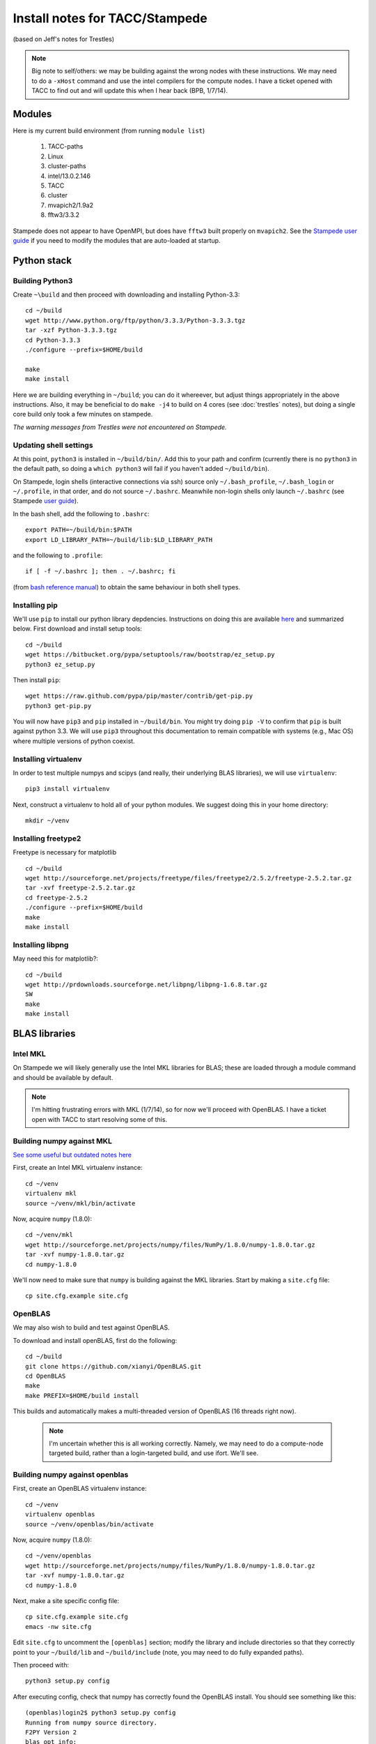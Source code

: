 Install notes for TACC/Stampede
***************************************************************************
(based on Jeff's notes for Trestles)

.. note ::

  Big note to self/others: we may be building against the wrong nodes
  with these instructions.  We may need to do a ``-xHost`` command and use
  the intel compilers for the compute nodes.  I have a ticket opened
  with TACC to find out and will update this when I hear back (BPB, 1/7/14).


Modules
==========================================

Here is my current build environment (from running ``module list``)

  1) TACC-paths
  2) Linux
  3) cluster-paths
  4) intel/13.0.2.146
  5) TACC  
  6) cluster  
  7) mvapich2/1.9a2   
  8) fftw3/3.3.2

Stampede does not appear to have OpenMPI, but does have ``fftw3`` built
properly on ``mvapich2``.  See the `Stampede user guide <https://www.tacc.utexas.edu/user-services/user-guides/stampede-user-guide#compenv-modules-login>`_
if you need to modify the modules that are auto-loaded at startup.

Python stack
=========================

Building Python3
--------------------------

Create ``~\build`` and then proceed with downloading and installing Python-3.3::

    cd ~/build
    wget http://www.python.org/ftp/python/3.3.3/Python-3.3.3.tgz
    tar -xzf Python-3.3.3.tgz
    cd Python-3.3.3
    ./configure --prefix=$HOME/build

    make
    make install

Here we are building everything in ``~/build``; you can do it
whereever, but adjust things appropriately in the above instructions.
Also, it may be beneficial to do ``make -j4`` to build on 4 cores
(see :doc:`trestles` notes), but doing a single core build only took a
few minutes on stampede.

*The warning messages from Trestles were not encountered on Stampede.*

Updating shell settings
------------------------------

At this point, ``python3`` is installed in ``~/build/bin/``.  Add this
to your path and confirm (currently there is no ``python3`` in the
default path, so doing a ``which python3`` will fail if you haven't
added ``~/build/bin``).  

On Stampede, login shells (interactive connections via ssh) source
only ``~/.bash_profile``, ``~/.bash_login`` or ``~/.profile``, in that
order, and do not source ``~/.bashrc``.  Meanwhile non-login shells
only launch ``~/.bashrc`` 
(see Stampede `user guide <https://www.tacc.utexas.edu/user-services/user-guides/stampede-user-guide#compenv-startup-technical>`_).

In the bash shell, add the following to
``.bashrc``::

     export PATH=~/build/bin:$PATH
     export LD_LIBRARY_PATH=~/build/lib:$LD_LIBRARY_PATH

and the following to ``.profile``::

     if [ -f ~/.bashrc ]; then . ~/.bashrc; fi

(from `bash reference manual <https://www.gnu.org/software/bash/manual/html_node/Bash-Startup-Files.html>`_) 
to obtain the same behaviour in both shell types.

Installing pip
-------------------------

We'll use ``pip`` to install our python library depdencies.
Instructions on doing this are available `here <http://www.pip-installer.org/en/latest/installing.htm>`_ 
and summarized below.  First
download and install setup tools::

    cd ~/build
    wget https://bitbucket.org/pypa/setuptools/raw/bootstrap/ez_setup.py
    python3 ez_setup.py

Then install ``pip``::

    wget https://raw.github.com/pypa/pip/master/contrib/get-pip.py
    python3 get-pip.py

You will now have ``pip3`` and ``pip`` installed in ``~/build/bin``.
You might try doing ``pip -V`` to confirm that ``pip`` is built
against python 3.3.  We will use ``pip3`` throughout this
documentation to remain compatible with systems (e.g., Mac OS) where
multiple versions of python coexist.




Installing virtualenv
-------------------------

In order to test multiple numpys and scipys (and really, their
underlying BLAS libraries), we will use ``virtualenv``::

     pip3 install virtualenv

Next, construct a virtualenv to hold all of your python modules. We
suggest doing this in your home directory::

     mkdir ~/venv


Installing freetype2
--------------------------

Freetype is necessary for matplotlib ::

     cd ~/build
     wget http://sourceforge.net/projects/freetype/files/freetype2/2.5.2/freetype-2.5.2.tar.gz
     tar -xvf freetype-2.5.2.tar.gz 
     cd freetype-2.5.2
     ./configure --prefix=$HOME/build
     make
     make install


Installing libpng
--------------------------

May need this for matplotlib?::

     cd ~/build
     wget http://prdownloads.sourceforge.net/libpng/libpng-1.6.8.tar.gz
     SW
     make
     make install

BLAS libraries
======================================

Intel MKL
--------------------------
On Stampede we will likely generally use the Intel MKL libraries for
BLAS; these are loaded through a module command and should be
available by default.  

.. note ::

   I'm hitting frustrating errors with MKL (1/7/14), so for now we'll
   proceed with OpenBLAS.  I have a ticket open with TACC to start
   resolving some of this.

Building numpy against MKL
----------------------------------

`See some useful but outdated notes here <https://www.cac.cornell.edu/stampede/python/nscompile.aspx>`_

First, create an Intel MKL virtualenv instance::

     cd ~/venv
     virtualenv mkl
     source ~/venv/mkl/bin/activate

Now, acquire ``numpy`` (1.8.0)::

     cd ~/venv/mkl
     wget http://sourceforge.net/projects/numpy/files/NumPy/1.8.0/numpy-1.8.0.tar.gz
     tar -xvf numpy-1.8.0.tar.gz
     cd numpy-1.8.0

We'll now need to make sure that ``numpy`` is building against the MKL
libraries.  Start by making a ``site.cfg`` file::

     cp site.cfg.example site.cfg


OpenBLAS
--------------------------

We may also wish to build and test against
OpenBLAS.

To download and install openBLAS, first do the following::

      cd ~/build
      git clone https://github.com/xianyi/OpenBLAS.git
      cd OpenBLAS
      make
      make PREFIX=$HOME/build install

This builds and automatically makes a multi-threaded version of
OpenBLAS (16 threads right now). 

 .. note :: 

  I'm uncertain whether this is all working correctly.  Namely,
  we may need to do a compute-node targeted build, rather than a
  login-targeted build, and use ifort.  We'll see.

Building numpy against openblas
------------------------------------


First, create an OpenBLAS virtualenv instance::

     cd ~/venv
     virtualenv openblas
     source ~/venv/openblas/bin/activate

Now, acquire ``numpy`` (1.8.0)::

     cd ~/venv/openblas
     wget http://sourceforge.net/projects/numpy/files/NumPy/1.8.0/numpy-1.8.0.tar.gz
     tar -xvf numpy-1.8.0.tar.gz
     cd numpy-1.8.0

Next, make a site specific config file::

      cp site.cfg.example site.cfg
      emacs -nw site.cfg

Edit ``site.cfg`` to uncomment the ``[openblas]`` section; modify the
library and include directories so that they correctly point to your
``~/build/lib`` and ``~/build/include`` (note, you may need to do fully expanded
paths).

Then proceed with::

     python3 setup.py config

After executing config, check that numpy has correctly found the
OpenBLAS install.  You should see something like this:

::

      (openblas)login2$ python3 setup.py config
      Running from numpy source directory.
      F2PY Version 2
      blas_opt_info:
      blas_mkl_info:
      /home1/00364/tg456434/venv/openblas/numpy-1.8.0/numpy/distutils/system_info.py:576: UserWarning: Specified path /opt/apps/intel/13/composer_xe_2013.2.146/mkl/lib/em64t is invalid.
        warnings.warn('Specified path %s is invalid.' % d)
        libraries mkl,vml,guide not found in []
        NOT AVAILABLE

      openblas_info:
        FOUND:
          language = f77
          library_dirs = ['/home1/00364/tg456434/build/lib']
          libraries = ['openblas', 'openblas']

        FOUND:
          language = f77
          library_dirs = ['/home1/00364/tg456434/build/lib']
          libraries = ['openblas', 'openblas']

      non-existing path in 'numpy/lib': 'benchmarks'
      lapack_opt_info:
        FOUND:
          language = f77
          library_dirs = ['/home1/00364/tg456434/build/lib']
          libraries = ['openblas', 'openblas']

      /home1/00364/tg456434/build/lib/python3.3/distutils/dist.py:257: UserWarning: Unknown distribution option: 'define_macros'
        warnings.warn(msg)
      running config
      (openblas)login2$

Next do::

     python3 setup.py build
     python3 setup.py install

Test that things worked by launching ``python3`` and then doing::

     import numpy as np
     np.__config__.show()


*Note: if on ``import numpy as np`` you get an error on loading the
OpenBLAS shared library, see above note about ``$LD_LIBRARY_PATH``.*


Python library stack
=====================


Installing Scipy
-------------------------

Scipy is easier, because it just gets its config from numpy.  Download
an install in your appropriate ``~/venv/INSTANCE`` directory::

     wget http://sourceforge.net/projects/scipy/files/scipy/0.13.2/scipy-0.13.2.tar.gz
     tar -xvf scipy-0.13.2.tar.gz
     cd scipy-0.13.2

Then run ::

     python3 setup.py config


As on Trestles, this notes a lack of ``UMFPACK``; we're unsure whether
this matters, but for now will proceed without it.  


For now, blindly continue and ::

    python3 setup.py build

if successful :: 

    python3 setup.py install


Installing mpi4py
-------------------------

This should just be pip installed::

      pip3 install mpi4py

.. note:
    
      Failed.

Installing cython
-------------------------

This should just be pip installed::

     pip3 install cython

.. note:
    
      worked.


Installing matplotlib
-------------------------

This should just be pip installed::

     pip3 install matplotlib

.. note::

     Failed.

     Right now we're stuck here. 

     We're dying on the ft2font build.

     gcc -pthread -DNDEBUG -g -fwrapv -O3 -Wall -I/home1/00364/tg456434/build/include/freetype2 -I/home1/00364/tg456434/build/include -fPIC -DPY_ARRAY_UNIQUE_SYMBOL=MPL_ARRAY_API -DPYCXX_ISO_CPP_LIB=1 -I/home1/00364/tg456434/venv/openblas/lib/python3.3/site-packages/numpy/core/include -I/usr/include/freetype2 -I/usr/local/include -I/usr/include -I. -I/home1/00364/tg456434/build/include/python3.3m -c src/ft2font.cpp -o build/temp.linux-x86_64-3.3/src/ft2font.o

     export CPPFLAGS="-I/home1/00364/tg456434/build/include/freetype2 -I/home1/00364/tg456434/build/include"

UMFPACK
-------

Requires AMD (another package by the same group, not processor) and SuiteSparse_config, too.

If we need UMFPACK, we
can try installing it from ``suite-sparse`` as in the Mac install.
UMFPACK docs are `here <http://www.cise.ufl.edu/research/sparse/umfpack/>`_ 
and Suite-sparse is `here <http://www.cise.ufl.edu/research/sparse/>`_
**We'll check and update this later.**


Dedalus2
--------

With the modules set as above (for NOW), set `$ export
FFTW_PATH=/opt/fftw/3.3.3/gnu/openmpi/ib` and `$ export
MPI_PATH=/opt/openmpi/gnu/ib`. Then do `$ python setup.py build_ext
--inplace`.




